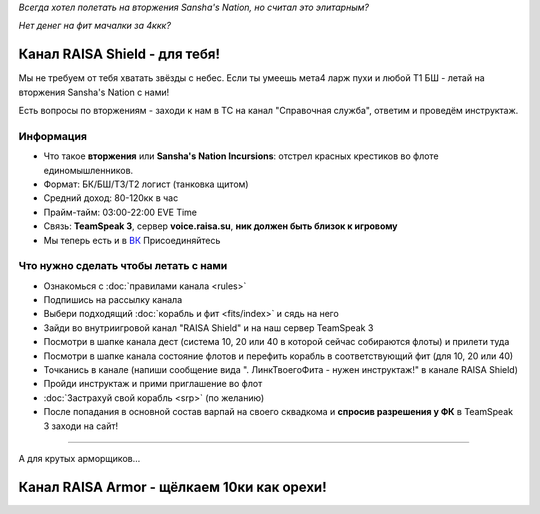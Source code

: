 .. title:: Eve Online

*Всегда хотел полетать на вторжения Sansha's Nation, но считал это элитарным?*

*Нет денег на фит мачалки за 4ккк?*

Канал RAISA Shield - для тебя!
==============================

Мы не требуем от тебя хватать звёзды с небес. Если ты умеешь мета4 ларж пухи и любой T1 БШ - летай на вторжения Sansha's Nation с нами!

Есть вопросы по вторжениям - заходи к нам в ТС на канал "Справочная служба", ответим и проведём инструктаж.

Информация
----------

* Что такое **вторжения** или **Sansha's Nation Incursions**: отстрел красных крестиков во флоте единомышленников.
* Формат: БК/БШ/T3/T2 логист (танковка щитом)
* Средний доход: 80-120кк в час
* Прайм-тайм: 03:00-22:00 EVE Time
* Связь: **TeamSpeak 3**, сервер **voice.raisa.su**, **ник должен быть близок к игровому**
* Мы теперь есть и в `ВК <http://vk.com/raisa_incursions>`_ Присоединяйтесь

Что нужно сделать чтобы летать с нами
-------------------------------------

* Ознакомься с :doc:`правилами канала <rules>`
* Подпишись на рассылку канала
* Выбери подходящий :doc:`корабль и фит <fits/index>` и сядь на него
* Зайди во внутриигровой канал "RAISA Shield" и на наш сервер TeamSpeak 3
* Посмотри в шапке канала дест (система 10, 20 или 40 в которой сейчас собираются флоты) и прилети туда
* Посмотри в шапке канала состояние флотов и перефить корабль в соответствующий фит (для 10, 20 или 40)
* Точканись в канале (напиши сообщение вида ". ЛинкТвоегоФита - нужен инструктаж!" в канале RAISA Shield)
* Пройди инструктаж и прими приглашение во флот
* :doc:`Застрахуй свой корабль <srp>` (по желанию)
* После попадания в основной состав варпай на своего сквадкома и **спросив разрешения у ФК** в TeamSpeak 3 заходи на сайт!

-----

А для крутых арморщиков...

Канал RAISA Armor - щёлкаем 10ки как орехи!
===========================================
